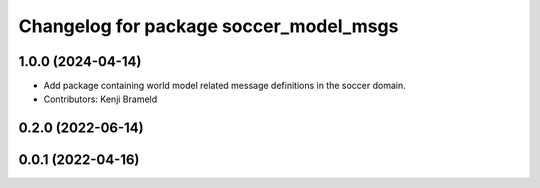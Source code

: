^^^^^^^^^^^^^^^^^^^^^^^^^^^^^^^^^^^^^^^
Changelog for package soccer_model_msgs
^^^^^^^^^^^^^^^^^^^^^^^^^^^^^^^^^^^^^^^

1.0.0 (2024-04-14)
------------------
* Add package containing world model related message definitions in the soccer domain.
* Contributors: Kenji Brameld

0.2.0 (2022-06-14)
------------------

0.0.1 (2022-04-16)
------------------

